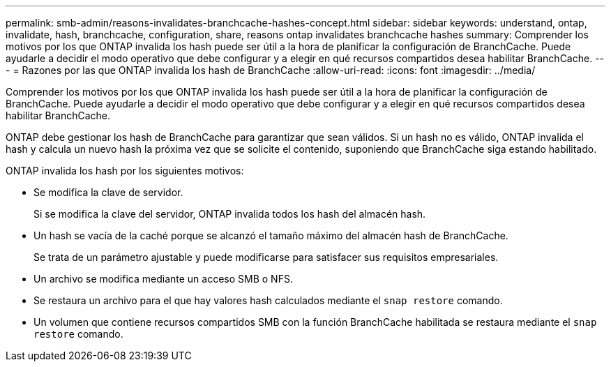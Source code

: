 ---
permalink: smb-admin/reasons-invalidates-branchcache-hashes-concept.html 
sidebar: sidebar 
keywords: understand, ontap, invalidate, hash, branchcache, configuration, share, reasons ontap invalidates branchcache hashes 
summary: Comprender los motivos por los que ONTAP invalida los hash puede ser útil a la hora de planificar la configuración de BranchCache. Puede ayudarle a decidir el modo operativo que debe configurar y a elegir en qué recursos compartidos desea habilitar BranchCache. 
---
= Razones por las que ONTAP invalida los hash de BranchCache
:allow-uri-read: 
:icons: font
:imagesdir: ../media/


[role="lead"]
Comprender los motivos por los que ONTAP invalida los hash puede ser útil a la hora de planificar la configuración de BranchCache. Puede ayudarle a decidir el modo operativo que debe configurar y a elegir en qué recursos compartidos desea habilitar BranchCache.

ONTAP debe gestionar los hash de BranchCache para garantizar que sean válidos. Si un hash no es válido, ONTAP invalida el hash y calcula un nuevo hash la próxima vez que se solicite el contenido, suponiendo que BranchCache siga estando habilitado.

ONTAP invalida los hash por los siguientes motivos:

* Se modifica la clave de servidor.
+
Si se modifica la clave del servidor, ONTAP invalida todos los hash del almacén hash.

* Un hash se vacía de la caché porque se alcanzó el tamaño máximo del almacén hash de BranchCache.
+
Se trata de un parámetro ajustable y puede modificarse para satisfacer sus requisitos empresariales.

* Un archivo se modifica mediante un acceso SMB o NFS.
* Se restaura un archivo para el que hay valores hash calculados mediante el `snap restore` comando.
* Un volumen que contiene recursos compartidos SMB con la función BranchCache habilitada se restaura mediante el `snap restore` comando.

